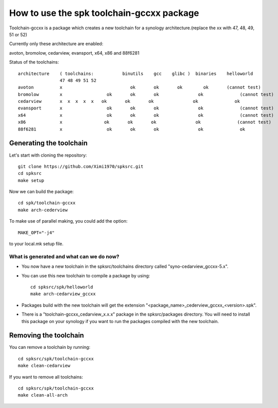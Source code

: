 How to use the spk toolchain-gccxx package
==========================================

Toolchain-gccxx is a package which creates a new toolchain for a synology architecture.(replace the xx with 47, 48, 49, 51 or 52)

Currently only these architecture are enabled:

avoton, bromolow, cedarview, evansport, x64, x86 and 88f6281


Status of the toolchains::

	architecture    ( toolchains:    	binutils    gcc    glibc )  binaries    helloworld
			47 48 49 51 52
	avoton	        x			   ok       ok       ok        ok       (cannot test)
	bromolow        x                 ok       ok       ok               ok              (cannot test)
	cedarview       x  x  x  x  x	ok       ok       ok               ok              ok
	evansport       x                 ok       ok       ok               ok              (cannot test)
	x64             x                 ok       ok       ok               ok              (cannot test)
	x86             x                ok       ok       ok               ok              (cannot test)
	88f6281         x                 ok       ok       ok               ok              ok



Generating the toolchain
------------------------

Let's start with cloning the repository::

    git clone https://github.com/Ximi1970/spksrc.git
    cd spksrc
    make setup
    
Now we can build the package::

    cd spk/toolchain-gccxx
    make arch-cederview

To make use of parallel making, you could add the option::

	MAKE_OPT="-j4"

to your local.mk setup file.


What is generated and what can we do now?
^^^^^^^^^^^^^^^^^^^^^^^^^^^^^^^^^^^^^^^^^

* You now have a new toolchain in the spksrc/toolchains directory called "syno-cedarview_gccxx-5.x".
* You can use this new toolchain to compile a package by using::

    cd spksrc/spk/helloworld
    make arch-cedarview_gccxx

* Packages build with the new toolchain will get the extension "<package_name>_cederview_gccxx_<version>.spk".
* There is a "toolchain-gccxx_cedarview_x.x.x" package in the spksrc/packages directory. You will need
  to install this package on your synology if you want to run the packages compiled with the new toolchain.

  
Removing the toolchain
----------------------

You can remove a toolchain by running::

    cd spksrc/spk/toolchain-gccxx
    make clean-cedarview

If you want to remove all toolchains::

    cd spksrc/spk/toolchain-gccxx
    make clean-all-arch

